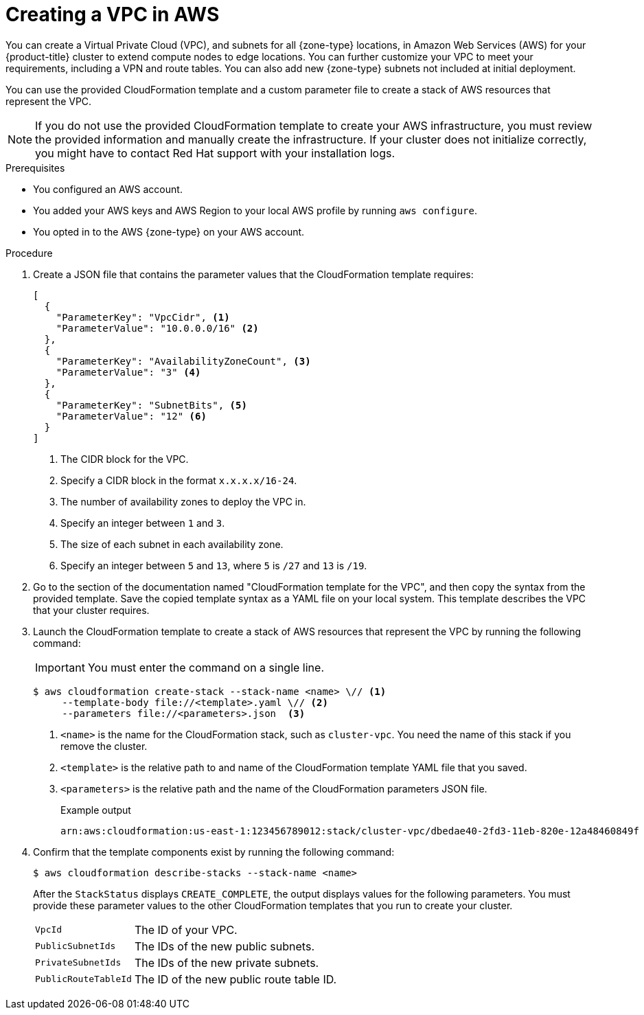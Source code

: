 // Module included in the following assemblies:
//
// * installing/installing-aws-localzone.adoc (Installing a cluster on AWS with compute nodes on AWS Local Zones)
// * installing/installing-aws-wavelength-zone.adoc (Installing a cluster on AWS with compute nodes on AWS Wavelength Zones)

:_mod-docs-content-type: PROCEDURE
[id="installation-creating-aws-vpc-localzone_{context}"]
= Creating a VPC in AWS

You can create a Virtual Private Cloud (VPC), and subnets for all {zone-type} locations, in Amazon Web Services (AWS) for your {product-title} cluster to extend compute nodes to edge locations. You can further customize your VPC to meet your requirements, including a VPN and route tables. You can also add new {zone-type} subnets not included at initial deployment.

You can use the provided CloudFormation template and a custom parameter file to create a stack of AWS resources that represent the VPC.

[NOTE]
====
If you do not use the provided CloudFormation template to create your AWS infrastructure, you must review the provided information and manually create the infrastructure. If your cluster does not initialize correctly, you might have to contact Red Hat support with your installation logs.
====

.Prerequisites

* You configured an AWS account.
* You added your AWS keys and AWS Region to your local AWS profile by running `aws configure`.
* You opted in to the AWS {zone-type} on your AWS account.

.Procedure

. Create a JSON file that contains the parameter values that the CloudFormation template requires:
+
[source,json]
----
[
  {
    "ParameterKey": "VpcCidr", <1>
    "ParameterValue": "10.0.0.0/16" <2>
  },
  {
    "ParameterKey": "AvailabilityZoneCount", <3>
    "ParameterValue": "3" <4>
  },
  {
    "ParameterKey": "SubnetBits", <5>
    "ParameterValue": "12" <6>
  }
]
----
<1> The CIDR block for the VPC.
<2> Specify a CIDR block in the format `x.x.x.x/16-24`.
<3> The number of availability zones to deploy the VPC in.
<4> Specify an integer between `1` and `3`.
<5> The size of each subnet in each availability zone.
<6> Specify an integer between  `5` and `13`, where `5` is `/27` and `13` is `/19`.

. Go to the section of the documentation named "CloudFormation template for the VPC", and then copy the syntax from the provided template. Save the copied template syntax as a YAML file on your local system. This template describes the VPC that your cluster requires.

. Launch the CloudFormation template to create a stack of AWS resources that represent the VPC by running the following command:
+
[IMPORTANT]
====
You must enter the command on a single line.
====
+
[source,terminal]
----
$ aws cloudformation create-stack --stack-name <name> \// <1>
     --template-body file://<template>.yaml \// <2>
     --parameters file://<parameters>.json  <3>
----
<1> `<name>` is the name for the CloudFormation stack, such as `cluster-vpc`.
You need the name of this stack if you remove the cluster.
<2> `<template>` is the relative path to and name of the CloudFormation template
YAML file that you saved.
<3> `<parameters>` is the relative path and the name of the CloudFormation
parameters JSON file.
+
.Example output
[source,terminal]
----
arn:aws:cloudformation:us-east-1:123456789012:stack/cluster-vpc/dbedae40-2fd3-11eb-820e-12a48460849f
----

. Confirm that the template components exist by running the following command:
+
[source,terminal]
----
$ aws cloudformation describe-stacks --stack-name <name>
----
+
After the `StackStatus` displays `CREATE_COMPLETE`, the output displays values for the following parameters. You must provide these parameter values to the other CloudFormation templates that you run to create your cluster.
+
[horizontal]
`VpcId`:: The ID of your VPC.
`PublicSubnetIds`:: The IDs of the new public subnets.
`PrivateSubnetIds`:: The IDs of the new private subnets.
`PublicRouteTableId`:: The ID of the new public route table ID.
